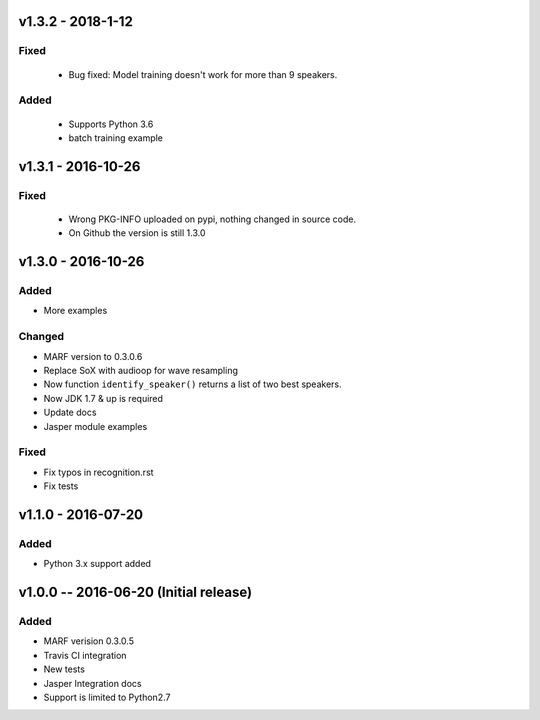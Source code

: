
=============
v1.3.2 - 2018-1-12
=============
-----
Fixed
-----
 - Bug fixed: Model training doesn't work for more than 9 speakers.

-----
Added
-----
 - Supports Python 3.6
 - batch training example


=============
v1.3.1 - 2016-10-26
=============
-----
Fixed
-----
 - Wrong PKG-INFO uploaded on pypi, nothing changed in source code.
 - On Github the version is still 1.3.0


===================
v1.3.0 - 2016-10-26
===================
-------
Added
-------
- More examples

-------
Changed
-------
- MARF version to 0.3.0.6
- Replace SoX with audioop for wave resampling
- Now function ``identify_speaker()`` returns a list of two best speakers.
- Now JDK 1.7 & up is required
- Update docs
- Jasper module examples

-----
Fixed
-----
- Fix typos in recognition.rst
- Fix tests

====================
v1.1.0 - 2016-07-20
====================
-----
Added
-----
- Python 3.x support added

======================================
v1.0.0 -- 2016-06-20 (Initial release)
======================================
-----
Added
-----
- MARF verision 0.3.0.5
- Travis CI integration
- New tests
- Jasper Integration docs
- Support is limited to Python2.7
